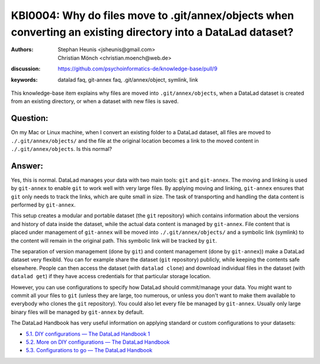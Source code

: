 .. index:: datalad; annex, git-annex,
.. highlight:: text

KBI0004: Why do files move to .git/annex/objects when converting an existing directory into a DataLad dataset?
==============================================================================================================

:authors: Stephan Heunis <jsheunis@gmail.com>, Christian Mönch <christian.moench@web.de>
:discussion: https://github.com/psychoinformatics-de/knowledge-base/pull/9
:keywords: datalad faq, git-annex faq, .git/annex/object, symlink, link

This knowledge-base item explains why files are moved into ``.git/annex/objects``, when
a DataLad dataset is created from an existing directory, or when a dataset with new files
is saved.


Question:
---------

On my Mac or Linux machine, when I convert an existing folder to a DataLad dataset, all files are moved to ``./.git/annex/objects/`` and
the file at the original location becomes a link to the moved content in ``./.git/annex/objects``. Is this
normal?


Answer:
-------

Yes, this is normal. DataLad manages your data with two main tools: ``git`` and ``git-annex``. The moving and linking is
used by ``git-annex`` to enable ``git`` to work well with very large files. By applying moving and linking, ``git-annex``
ensures that ``git`` only needs to track the links, which are quite small in size. The task of transporting and handling
the data content is performed by ``git-annex``.

This setup creates a modular and portable dataset (the ``git`` repository) which contains information about the versions
and history of data inside the dataset, while the actual data content is managed by ``git-annex``. File content that is
placed under management of ``git-annex`` will be moved into ``./.git/annex/objects/`` and a symbolic link (symlink) to
the content will remain in the original path. This symbolic link will be tracked by ``git``.

The separation of version management (done by ``git``) and content management (done by ``git-annex``)) make a DataLad
dataset very flexibld. You can for example share the dataset (``git`` repository) publicly, while keeping the contents
safe elsewhere. People can then access the dataset (with ``datalad clone``) and download individual files in the
dataset (with ``datalad get``) if they have access credentials for that particular storage location.

However, you can use configurations to specify how DataLad should commit/manage your data. You might want to commit all
your files to ``git`` (unless they are large, too numerous, or unless you don't want to make them available to
everybody who clones the ``git`` repository). You could also let every file be managed by ``git-annex``. Usually only
large binary files will be managed by ``git-annex`` by default.

The DataLad Handbook has very useful information on applying standard or custom configurations to your datasets:

* `5.1. DIY configurations — The DataLad Handbook 1 <https://handbook.datalad.org/en/latest/basics/101-122-config.html>`_
* `5.2. More on DIY configurations — The DataLad Handbook <https://handbook.datalad.org/en/latest/basics/101-123-config2.html>`_
* `5.3. Configurations to go — The DataLad Handbook <https://handbook.datalad.org/en/latest/basics/101-124-procedures.html>`_
